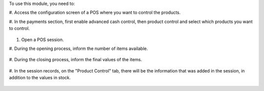 To use this module, you need to:

#. Access the configuration screen of a POS where
you want to control the products.

#. In the payments section, first enable advanced
cash control, then product control and select
which products you want to control.

.. figure:: ../static/description/image1.png
   :alt: alternative description
   :width: 600 px

#. Open a POS session.

#. During the opening process, inform the number
of items available.

.. figure:: ../static/description/image2.png
   :alt: alternative description
   :width: 600 px

#. During the closing process, inform the final
values of the items.

.. figure:: ../static/description/image3.png
   :alt: alternative description
   :width: 600 px

#. In the session records, on the "Product Control"
tab, there will be the information that was added
in the session, in addition to the values in stock.

.. figure:: ../static/description/image4.png
   :alt: alternative description
   :width: 600 px
